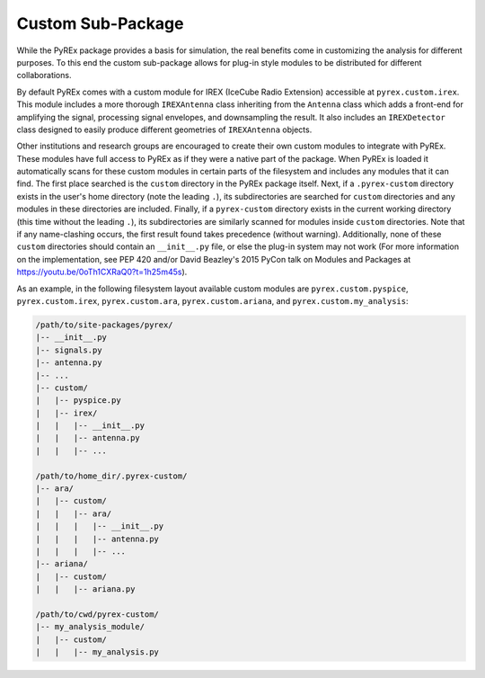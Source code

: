 .. _custom-package:

Custom Sub-Package
==================

While the PyREx package provides a basis for simulation, the real benefits come in customizing the analysis for different purposes. To this end the custom sub-package allows for plug-in style modules to be distributed for different collaborations.

By default PyREx comes with a custom module for IREX (IceCube Radio Extension) accessible at ``pyrex.custom.irex``. This module includes a more thorough ``IREXAntenna`` class inheriting from the ``Antenna`` class which adds a front-end for amplifying the signal, processing signal envelopes, and downsampling the result. It also includes an ``IREXDetector`` class designed to easily produce different geometries of ``IREXAntenna`` objects.

Other institutions and research groups are encouraged to create their own custom modules to integrate with PyREx. These modules have full access to PyREx as if they were a native part of the package. When PyREx is loaded it automatically scans for these custom modules in certain parts of the filesystem and includes any modules that it can find.
The first place searched is the ``custom`` directory in the PyREx package itself. Next, if a ``.pyrex-custom`` directory exists in the user's home directory (note the leading ``.``), its subdirectories are searched for ``custom`` directories and any modules in these directories are included. Finally, if a ``pyrex-custom`` directory exists in the current working directory (this time without the leading ``.``), its subdirectories are similarly scanned for modules inside ``custom`` directories. Note that if any name-clashing occurs, the first result found takes precedence (without warning). Additionally, none of these ``custom`` directories should contain an ``__init__.py`` file, or else the plug-in system may not work (For more information on the implementation, see PEP 420 and/or David Beazley's 2015 PyCon talk on Modules and Packages at https://youtu.be/0oTh1CXRaQ0?t=1h25m45s).

As an example, in the following filesystem layout available custom modules are ``pyrex.custom.pyspice``, ``pyrex.custom.irex``, ``pyrex.custom.ara``, ``pyrex.custom.ariana``, and ``pyrex.custom.my_analysis``:

.. raw:: latex

    \newpage

.. code-block:: none

    /path/to/site-packages/pyrex/
    |-- __init__.py
    |-- signals.py
    |-- antenna.py
    |-- ...
    |-- custom/
    |   |-- pyspice.py
    |   |-- irex/
    |   |   |-- __init__.py
    |   |   |-- antenna.py
    |   |   |-- ...

    /path/to/home_dir/.pyrex-custom/
    |-- ara/
    |   |-- custom/
    |   |   |-- ara/
    |   |   |   |-- __init__.py
    |   |   |   |-- antenna.py
    |   |   |   |-- ...
    |-- ariana/
    |   |-- custom/
    |   |   |-- ariana.py

    /path/to/cwd/pyrex-custom/
    |-- my_analysis_module/
    |   |-- custom/
    |   |   |-- my_analysis.py
